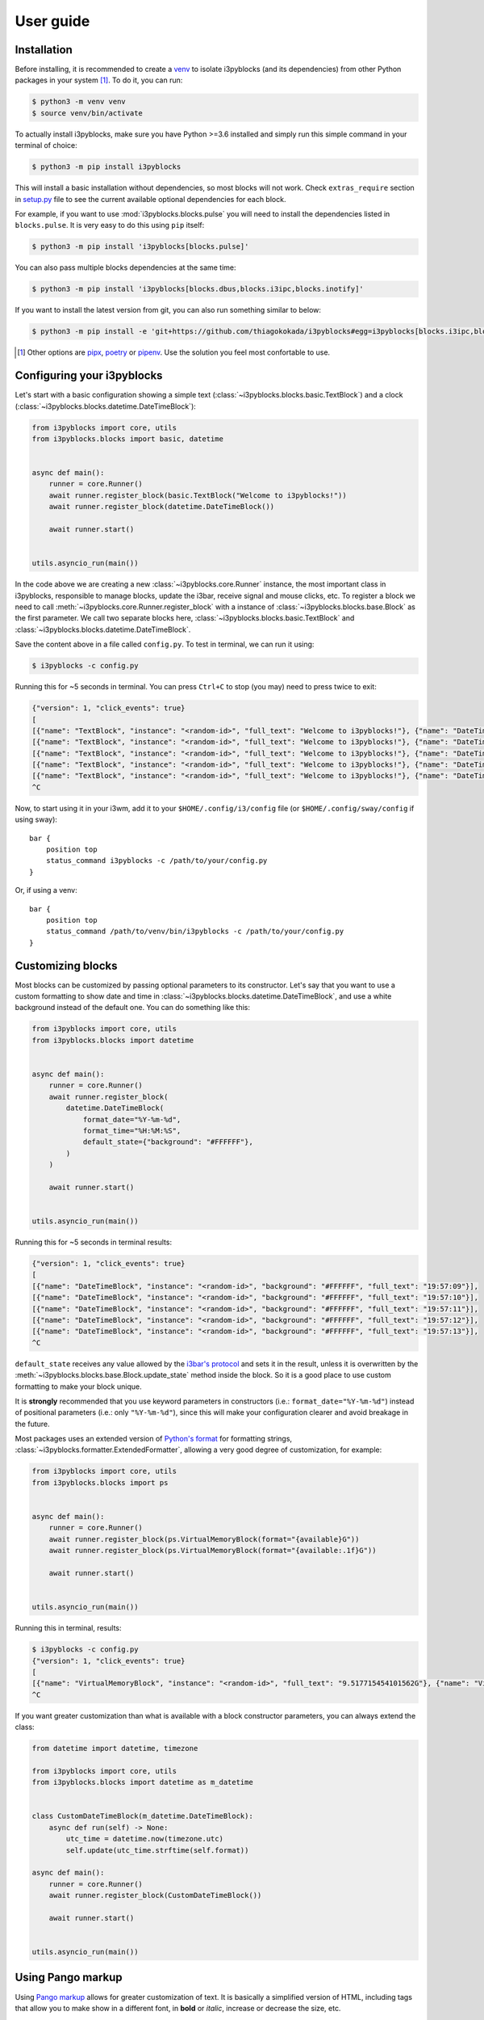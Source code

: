 User guide
==========

Installation
------------

Before installing, it is recommended to create a `venv`_ to isolate i3pyblocks
(and its dependencies) from other Python packages in your system [1]_. To do
it, you can run:

.. code-block:: sh

    $ python3 -m venv venv
    $ source venv/bin/activate

To actually install i3pyblocks, make sure you have Python >=3.6 installed and
simply run this simple command in your terminal of choice:

.. code-block:: sh

    $ python3 -m pip install i3pyblocks

This will install a basic installation without dependencies, so most blocks will
not work. Check ``extras_require`` section in `setup.py`_ file to see the current
available optional dependencies for each block.

For example, if you want to use :mod:`i3pyblocks.blocks.pulse` you will need
to install the dependencies listed in ``blocks.pulse``. It is very easy to do
this using ``pip`` itself:

.. code-block:: sh

    $ python3 -m pip install 'i3pyblocks[blocks.pulse]'

You can also pass multiple blocks dependencies at the same time:

.. code-block:: sh

    $ python3 -m pip install 'i3pyblocks[blocks.dbus,blocks.i3ipc,blocks.inotify]'

If you want to install the latest version from git, you can also run something
similar to below:

.. code-block:: sh

    $ python3 -m pip install -e 'git+https://github.com/thiagokokada/i3pyblocks#egg=i3pyblocks[blocks.i3ipc,blocks.ps]'

.. seealso::

   If you're using `NixOS`_ or nixpkgs, check `nix-overlay`_ branch for an
   alternative way to install using `Nix overlays`_.

.. [1] Other options are `pipx`_, `poetry`_ or `pipenv`_. Use the solution you
    feel most confortable to use.
.. _venv:
    https://docs.python.org/3/library/venv.html
.. _pipx:
    https://pypi.org/project/pipx/
.. _poetry:
    https://python-poetry.org/
.. _pipenv:
    https://pipenv.pypa.io/en/latest/
.. _setup.py:
    https://github.com/thiagokokada/i3pyblocks/blob/master/setup.py
.. _NixOS:
    https://nixos.org/
.. _nix-overlay:
    https://github.com/thiagokokada/i3pyblocks/tree/nix-overlay
.. _Nix overlays:
    https://nixos.wiki/wiki/Overlays

Configuring your i3pyblocks
---------------------------

Let's start with a basic configuration showing a simple text
(:class:`~i3pyblocks.blocks.basic.TextBlock`) and a clock
(:class:`~i3pyblocks.blocks.datetime.DateTimeBlock`):

.. code-block:: python

    from i3pyblocks import core, utils
    from i3pyblocks.blocks import basic, datetime


    async def main():
        runner = core.Runner()
        await runner.register_block(basic.TextBlock("Welcome to i3pyblocks!"))
        await runner.register_block(datetime.DateTimeBlock())

        await runner.start()


    utils.asyncio_run(main())

In the code above we are creating a new :class:`~i3pyblocks.core.Runner`
instance, the most important class in i3pyblocks, responsible to manage
blocks, update the i3bar, receive signal and mouse clicks, etc. To register a
block we need to call :meth:`~i3pyblocks.core.Runner.register_block` with a
instance of :class:`~i3pyblocks.blocks.base.Block` as the first parameter.
We call two separate blocks here, :class:`~i3pyblocks.blocks.basic.TextBlock`
and :class:`~i3pyblocks.blocks.datetime.DateTimeBlock`.

Save the content above in a file called ``config.py``. To test in terminal,
we can run it using:

.. code-block:: sh

    $ i3pyblocks -c config.py

Running this for ~5 seconds in terminal. You can press ``Ctrl+C`` to stop (you
may) need to press twice to exit:

.. code-block:: sh

    {"version": 1, "click_events": true}
    [
    [{"name": "TextBlock", "instance": "<random-id>", "full_text": "Welcome to i3pyblocks!"}, {"name": "DateTimeBlock", "instance": "<random-id>", "full_text": "18:02:50"}],
    [{"name": "TextBlock", "instance": "<random-id>", "full_text": "Welcome to i3pyblocks!"}, {"name": "DateTimeBlock", "instance": "<random-id>", "full_text": "18:02:51"}],
    [{"name": "TextBlock", "instance": "<random-id>", "full_text": "Welcome to i3pyblocks!"}, {"name": "DateTimeBlock", "instance": "<random-id>", "full_text": "18:02:52"}],
    [{"name": "TextBlock", "instance": "<random-id>", "full_text": "Welcome to i3pyblocks!"}, {"name": "DateTimeBlock", "instance": "<random-id>", "full_text": "18:02:53"}],
    [{"name": "TextBlock", "instance": "<random-id>", "full_text": "Welcome to i3pyblocks!"}, {"name": "DateTimeBlock", "instance": "<random-id>", "full_text": "18:02:54"}],
    ^C

Now, to start using it in your i3wm, add it to your ``$HOME/.config/i3/config``
file (or ``$HOME/.config/sway/config`` if using sway)::

    bar {
        position top
        status_command i3pyblocks -c /path/to/your/config.py
    }

Or, if using a venv::

    bar {
        position top
        status_command /path/to/venv/bin/i3pyblocks -c /path/to/your/config.py
    }

Customizing blocks
------------------

Most blocks can be customized by passing optional parameters to its constructor.
Let's say that you want to use a custom formatting to show date and time in
:class:`~i3pyblocks.blocks.datetime.DateTimeBlock`, and use a white background
instead of the default one. You can do something like this:

.. code-block:: python

    from i3pyblocks import core, utils
    from i3pyblocks.blocks import datetime


    async def main():
        runner = core.Runner()
        await runner.register_block(
            datetime.DateTimeBlock(
                format_date="%Y-%m-%d",
                format_time="%H:%M:%S",
                default_state={"background": "#FFFFFF"},
            )
        )

        await runner.start()


    utils.asyncio_run(main())

Running this for ~5 seconds in terminal results:

.. code-block:: sh

    {"version": 1, "click_events": true}
    [
    [{"name": "DateTimeBlock", "instance": "<random-id>", "background": "#FFFFFF", "full_text": "19:57:09"}],
    [{"name": "DateTimeBlock", "instance": "<random-id>", "background": "#FFFFFF", "full_text": "19:57:10"}],
    [{"name": "DateTimeBlock", "instance": "<random-id>", "background": "#FFFFFF", "full_text": "19:57:11"}],
    [{"name": "DateTimeBlock", "instance": "<random-id>", "background": "#FFFFFF", "full_text": "19:57:12"}],
    [{"name": "DateTimeBlock", "instance": "<random-id>", "background": "#FFFFFF", "full_text": "19:57:13"}],
    ^C

``default_state`` receives any value allowed by the `i3bar's protocol`_ and
sets it in the result, unless it is overwritten by the
:meth:`~i3pyblocks.blocks.base.Block.update_state` method inside the block. So
it is a good place to use custom formatting to make your block unique.

It is **strongly** recommended that you use keyword parameters in constructors
(i.e.: ``format_date="%Y-%m-%d"``) instead of positional parameters
(i.e.: only ``"%Y-%m-%d"``), since this will make your configuration clearer
and avoid breakage in the future.

Most packages uses an extended version of `Python's format`_ for formatting
strings, :class:`~i3pyblocks.formatter.ExtendedFormatter`, allowing a very good
degree of customization, for example:

.. code-block:: python

    from i3pyblocks import core, utils
    from i3pyblocks.blocks import ps


    async def main():
        runner = core.Runner()
        await runner.register_block(ps.VirtualMemoryBlock(format="{available}G"))
        await runner.register_block(ps.VirtualMemoryBlock(format="{available:.1f}G"))

        await runner.start()


    utils.asyncio_run(main())

Running this in terminal, results:

.. code-block:: sh

    $ i3pyblocks -c config.py
    {"version": 1, "click_events": true}
    [
    [{"name": "VirtualMemoryBlock", "instance": "<random-id>", "full_text": "9.517715454101562G"}, {"name": "VirtualMemoryBlock", "instance": "<random-id>", "full_text": "9.5G"}],
    ^C

If you want greater customization than what is available with a block constructor
parameters, you can always extend the class:

.. code-block:: python

    from datetime import datetime, timezone

    from i3pyblocks import core, utils
    from i3pyblocks.blocks import datetime as m_datetime


    class CustomDateTimeBlock(m_datetime.DateTimeBlock):
        async def run(self) -> None:
            utc_time = datetime.now(timezone.utc)
            self.update(utc_time.strftime(self.format))

    async def main():
        runner = core.Runner()
        await runner.register_block(CustomDateTimeBlock())

        await runner.start()


    utils.asyncio_run(main())

.. _`Python's format`:
    https://pyformat.info/
.. _`i3bar's protocol`:
    https://i3wm.org/docs/i3bar-protocol.html#_blocks_in_detail

Using Pango markup
------------------

Using `Pango markup`_ allows for greater customization of text. It is basically
a simplified version of HTML, including tags that allow you to make show in
a different font, in **bold** or *italic*, increase or decrease the size, etc.

While it is possible to create the Pango markup manually, using
:func:`i3pyblocks.utils.pango_markup` make things much easier. For example:

.. code-block:: python

    from i3pyblocks import core, utils, types
    from i3pyblocks.blocks import basic


    async def main():
        runner = core.Runner()
        await runner.register_block(
            basic.TextBlock(
                utils.pango_markup("Welcome to i3pyblocks!", font_size="large"),
                markup=types.MarkupText.PANGO
            )
        )

        await runner.start()


    utils.asyncio_run(main())

Running this in terminal:

.. code-block:: sh

    $ i3pyblocks -c config.py
    {"version": 1, "click_events": true}
    [
    [{"name": "TextBlock", "instance": "<random-id>", "full_text": "<span font_size=\"large\">Welcome to i3pyblocks!</span>", "markup": "pango"}],
    ^C

Use Pango markup with the i3pyblocks placeholders to archive the same effect
even with dynamic text:

.. code-block:: python

    from i3pyblocks import core, utils, types
    from i3pyblocks.blocks import ps


    async def main():
        runner = core.Runner()
        await runner.register_block(
            ps.LoadAvgBlock(
                format=utils.pango_markup("{load1}", font_weight="heavy"),
                default_state={"markup": types.MarkupText.PANGO},
            )
        )

        await runner.start()


    utils.asyncio_run(main())

.. warning::

   The Pango markup requires a Pango font. Make sure you configured `i3bar`_ to
   use a Pango font. For example::

       font pango:Inconsolata, Icons 12

.. _Pango markup:
    https://developer.gnome.org/pango/stable/pango-Markup.html
.. _i3bar:
    https://i3wm.org/docs/userguide.html#_font

Clicks and signals
------------------

If you want some block to react to signals, you need to register them first by
passing ``signals`` parameter to :meth:`~i3pyblocks.core.Runner.register_block`:

.. code-block:: python

    import signal

    from i3pyblocks import core, utils
    from i3pyblocks.blocks import datetime


    async def main():
        runner = core.Runner()
        await runner.register_block(
            datetime.DateTimeBlock(
                format_date="%Y-%m-%d",
                format_time="%H:%M:%S",
            ),
            signals=(signal.SIGUSR1, signal.SIGUSR2)
        )

        await runner.start()


    utils.asyncio_run(main())

This only allow :class:`~i3pyblocks.blocks.datetime.DateTimeBlock` to receive
``SIGUSR1`` and ``SIGUSR2`` signals, it does not necessary handle them. Of
course, most blocks already have some default handler for them (i.e.: for most
blocks it triggers a force refresh), but in case you want something else you
can override :meth:`~i3pyblocks.blocks.base.Block.signal_handler`:

.. code-block:: python

    import signal

    from i3pyblocks import core, utils
    from i3pyblocks.blocks import datetime


    class CustomDateTimeBlock(datetime.DateTimeBlock):
        async def signal_handler(self, *, sig: signal.Signals) -> None:
            if sig == signal.SIGUSR1:
                self.format = self.format_time
            elif sig == signal.SIGUSR2:
                self.format = self.format_date
            # Calling the run method here so the block is updated immediately
            self.run()

    async def main():
        runner = core.Runner()
        await runner.register_block(
            CustomDateTimeBlock(),
            signals=(signal.SIGUSR1, signal.SIGUSR2)
        )

        await runner.start()


    utils.asyncio_run(main())

Running it and sending ``pkill -SIGUSR2 i3pyblocks`` in another terminal result in:

.. code-block:: sh

    $ i3pyblocks -c config.py
    {"version": 1, "click_events": true}
    [
    [{"name": "CustomDateTimeBlock", "instance": "<random-id>", "full_text": "21:58:27"}],
    [{"name": "CustomDateTimeBlock", "instance": "<random-id>", "full_text": "21:58:28"}],
    [{"name": "CustomDateTimeBlock", "instance": "<random-id>", "full_text": "09/18/20"}],
    [{"name": "CustomDateTimeBlock", "instance": "<random-id>", "full_text": "09/18/20"}],
    ^C

The same can be applied to mouse clicks overriding the
:meth:`~i3pyblocks.blocks.base.Block.click_handler`.

.. seealso::

   For inspiration on how to configure your i3pyblocks, look at `example.py`_
   file. It includes many examples and it is heavily commented.

.. _example.py:
    https://github.com/thiagokokada/i3pyblocks/blob/master/example.py
